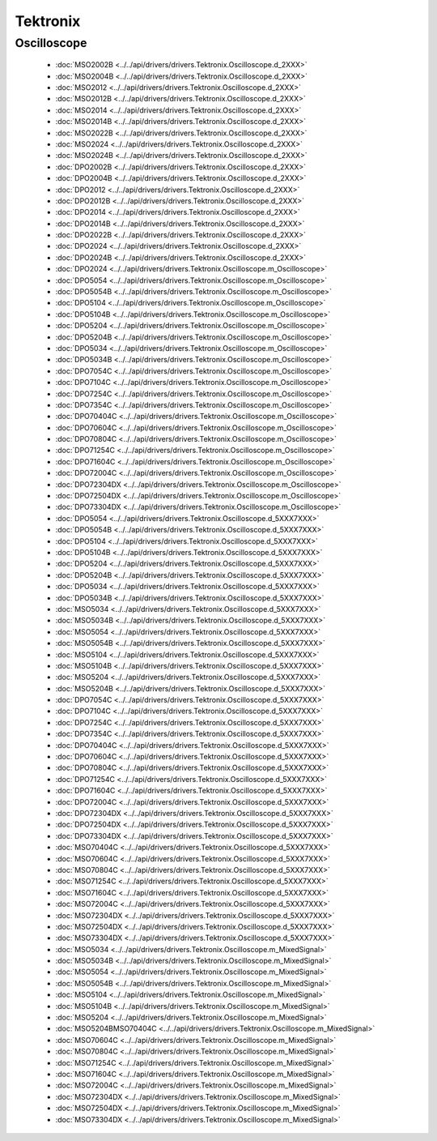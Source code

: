 Tektronix
=========

Oscilloscope
------------

  * :doc:`MSO2002B <../../api/drivers/drivers.Tektronix.Oscilloscope.d_2XXX>`
  * :doc:`MSO2004B <../../api/drivers/drivers.Tektronix.Oscilloscope.d_2XXX>`
  * :doc:`MSO2012 <../../api/drivers/drivers.Tektronix.Oscilloscope.d_2XXX>`
  * :doc:`MSO2012B <../../api/drivers/drivers.Tektronix.Oscilloscope.d_2XXX>`
  * :doc:`MSO2014 <../../api/drivers/drivers.Tektronix.Oscilloscope.d_2XXX>`
  * :doc:`MSO2014B <../../api/drivers/drivers.Tektronix.Oscilloscope.d_2XXX>`
  * :doc:`MSO2022B <../../api/drivers/drivers.Tektronix.Oscilloscope.d_2XXX>`
  * :doc:`MSO2024 <../../api/drivers/drivers.Tektronix.Oscilloscope.d_2XXX>`
  * :doc:`MSO2024B <../../api/drivers/drivers.Tektronix.Oscilloscope.d_2XXX>`
  * :doc:`DPO2002B <../../api/drivers/drivers.Tektronix.Oscilloscope.d_2XXX>`
  * :doc:`DPO2004B <../../api/drivers/drivers.Tektronix.Oscilloscope.d_2XXX>`
  * :doc:`DPO2012 <../../api/drivers/drivers.Tektronix.Oscilloscope.d_2XXX>`
  * :doc:`DPO2012B <../../api/drivers/drivers.Tektronix.Oscilloscope.d_2XXX>`
  * :doc:`DPO2014 <../../api/drivers/drivers.Tektronix.Oscilloscope.d_2XXX>`
  * :doc:`DPO2014B <../../api/drivers/drivers.Tektronix.Oscilloscope.d_2XXX>`
  * :doc:`DPO2022B <../../api/drivers/drivers.Tektronix.Oscilloscope.d_2XXX>`
  * :doc:`DPO2024 <../../api/drivers/drivers.Tektronix.Oscilloscope.d_2XXX>`
  * :doc:`DPO2024B <../../api/drivers/drivers.Tektronix.Oscilloscope.d_2XXX>`

  * :doc:`DPO2024 <../../api/drivers/drivers.Tektronix.Oscilloscope.m_Oscilloscope>`
  * :doc:`DPO5054 <../../api/drivers/drivers.Tektronix.Oscilloscope.m_Oscilloscope>`
  * :doc:`DPO5054B <../../api/drivers/drivers.Tektronix.Oscilloscope.m_Oscilloscope>`
  * :doc:`DPO5104 <../../api/drivers/drivers.Tektronix.Oscilloscope.m_Oscilloscope>`
  * :doc:`DPO5104B <../../api/drivers/drivers.Tektronix.Oscilloscope.m_Oscilloscope>`
  * :doc:`DPO5204 <../../api/drivers/drivers.Tektronix.Oscilloscope.m_Oscilloscope>`
  * :doc:`DPO5204B <../../api/drivers/drivers.Tektronix.Oscilloscope.m_Oscilloscope>`
  * :doc:`DPO5034 <../../api/drivers/drivers.Tektronix.Oscilloscope.m_Oscilloscope>`
  * :doc:`DPO5034B <../../api/drivers/drivers.Tektronix.Oscilloscope.m_Oscilloscope>`
  * :doc:`DPO7054C <../../api/drivers/drivers.Tektronix.Oscilloscope.m_Oscilloscope>`
  * :doc:`DPO7104C <../../api/drivers/drivers.Tektronix.Oscilloscope.m_Oscilloscope>`
  * :doc:`DPO7254C <../../api/drivers/drivers.Tektronix.Oscilloscope.m_Oscilloscope>`
  * :doc:`DPO7354C <../../api/drivers/drivers.Tektronix.Oscilloscope.m_Oscilloscope>`
  * :doc:`DPO70404C <../../api/drivers/drivers.Tektronix.Oscilloscope.m_Oscilloscope>`
  * :doc:`DPO70604C <../../api/drivers/drivers.Tektronix.Oscilloscope.m_Oscilloscope>`
  * :doc:`DPO70804C <../../api/drivers/drivers.Tektronix.Oscilloscope.m_Oscilloscope>`
  * :doc:`DPO71254C <../../api/drivers/drivers.Tektronix.Oscilloscope.m_Oscilloscope>`
  * :doc:`DPO71604C <../../api/drivers/drivers.Tektronix.Oscilloscope.m_Oscilloscope>`
  * :doc:`DPO72004C <../../api/drivers/drivers.Tektronix.Oscilloscope.m_Oscilloscope>`
  * :doc:`DPO72304DX <../../api/drivers/drivers.Tektronix.Oscilloscope.m_Oscilloscope>`
  * :doc:`DPO72504DX <../../api/drivers/drivers.Tektronix.Oscilloscope.m_Oscilloscope>`
  * :doc:`DPO73304DX <../../api/drivers/drivers.Tektronix.Oscilloscope.m_Oscilloscope>`

  * :doc:`DPO5054 <../../api/drivers/drivers.Tektronix.Oscilloscope.d_5XXX7XXX>`
  * :doc:`DPO5054B <../../api/drivers/drivers.Tektronix.Oscilloscope.d_5XXX7XXX>`
  * :doc:`DPO5104 <../../api/drivers/drivers.Tektronix.Oscilloscope.d_5XXX7XXX>`
  * :doc:`DPO5104B <../../api/drivers/drivers.Tektronix.Oscilloscope.d_5XXX7XXX>`
  * :doc:`DPO5204 <../../api/drivers/drivers.Tektronix.Oscilloscope.d_5XXX7XXX>`
  * :doc:`DPO5204B <../../api/drivers/drivers.Tektronix.Oscilloscope.d_5XXX7XXX>`
  * :doc:`DPO5034 <../../api/drivers/drivers.Tektronix.Oscilloscope.d_5XXX7XXX>`
  * :doc:`DPO5034B <../../api/drivers/drivers.Tektronix.Oscilloscope.d_5XXX7XXX>`
  * :doc:`MSO5034 <../../api/drivers/drivers.Tektronix.Oscilloscope.d_5XXX7XXX>`
  * :doc:`MSO5034B <../../api/drivers/drivers.Tektronix.Oscilloscope.d_5XXX7XXX>`
  * :doc:`MSO5054 <../../api/drivers/drivers.Tektronix.Oscilloscope.d_5XXX7XXX>`
  * :doc:`MSO5054B <../../api/drivers/drivers.Tektronix.Oscilloscope.d_5XXX7XXX>`
  * :doc:`MSO5104 <../../api/drivers/drivers.Tektronix.Oscilloscope.d_5XXX7XXX>`
  * :doc:`MSO5104B <../../api/drivers/drivers.Tektronix.Oscilloscope.d_5XXX7XXX>`
  * :doc:`MSO5204 <../../api/drivers/drivers.Tektronix.Oscilloscope.d_5XXX7XXX>`
  * :doc:`MSO5204B <../../api/drivers/drivers.Tektronix.Oscilloscope.d_5XXX7XXX>`
  * :doc:`DPO7054C <../../api/drivers/drivers.Tektronix.Oscilloscope.d_5XXX7XXX>`
  * :doc:`DPO7104C <../../api/drivers/drivers.Tektronix.Oscilloscope.d_5XXX7XXX>`
  * :doc:`DPO7254C <../../api/drivers/drivers.Tektronix.Oscilloscope.d_5XXX7XXX>`
  * :doc:`DPO7354C <../../api/drivers/drivers.Tektronix.Oscilloscope.d_5XXX7XXX>`
  * :doc:`DPO70404C <../../api/drivers/drivers.Tektronix.Oscilloscope.d_5XXX7XXX>`
  * :doc:`DPO70604C <../../api/drivers/drivers.Tektronix.Oscilloscope.d_5XXX7XXX>`
  * :doc:`DPO70804C <../../api/drivers/drivers.Tektronix.Oscilloscope.d_5XXX7XXX>`
  * :doc:`DPO71254C <../../api/drivers/drivers.Tektronix.Oscilloscope.d_5XXX7XXX>`
  * :doc:`DPO71604C <../../api/drivers/drivers.Tektronix.Oscilloscope.d_5XXX7XXX>`
  * :doc:`DPO72004C <../../api/drivers/drivers.Tektronix.Oscilloscope.d_5XXX7XXX>`
  * :doc:`DPO72304DX <../../api/drivers/drivers.Tektronix.Oscilloscope.d_5XXX7XXX>`
  * :doc:`DPO72504DX <../../api/drivers/drivers.Tektronix.Oscilloscope.d_5XXX7XXX>`
  * :doc:`DPO73304DX <../../api/drivers/drivers.Tektronix.Oscilloscope.d_5XXX7XXX>`
  * :doc:`MSO70404C <../../api/drivers/drivers.Tektronix.Oscilloscope.d_5XXX7XXX>`
  * :doc:`MSO70604C <../../api/drivers/drivers.Tektronix.Oscilloscope.d_5XXX7XXX>`
  * :doc:`MSO70804C <../../api/drivers/drivers.Tektronix.Oscilloscope.d_5XXX7XXX>`
  * :doc:`MSO71254C <../../api/drivers/drivers.Tektronix.Oscilloscope.d_5XXX7XXX>`
  * :doc:`MSO71604C <../../api/drivers/drivers.Tektronix.Oscilloscope.d_5XXX7XXX>`
  * :doc:`MSO72004C <../../api/drivers/drivers.Tektronix.Oscilloscope.d_5XXX7XXX>`
  * :doc:`MSO72304DX <../../api/drivers/drivers.Tektronix.Oscilloscope.d_5XXX7XXX>`
  * :doc:`MSO72504DX <../../api/drivers/drivers.Tektronix.Oscilloscope.d_5XXX7XXX>`
  * :doc:`MSO73304DX <../../api/drivers/drivers.Tektronix.Oscilloscope.d_5XXX7XXX>`

  * :doc:`MSO5034 <../../api/drivers/drivers.Tektronix.Oscilloscope.m_MixedSignal>`
  * :doc:`MSO5034B <../../api/drivers/drivers.Tektronix.Oscilloscope.m_MixedSignal>`
  * :doc:`MSO5054 <../../api/drivers/drivers.Tektronix.Oscilloscope.m_MixedSignal>`
  * :doc:`MSO5054B <../../api/drivers/drivers.Tektronix.Oscilloscope.m_MixedSignal>`
  * :doc:`MSO5104 <../../api/drivers/drivers.Tektronix.Oscilloscope.m_MixedSignal>`
  * :doc:`MSO5104B <../../api/drivers/drivers.Tektronix.Oscilloscope.m_MixedSignal>`
  * :doc:`MSO5204 <../../api/drivers/drivers.Tektronix.Oscilloscope.m_MixedSignal>`
  * :doc:`MSO5204BMSO70404C <../../api/drivers/drivers.Tektronix.Oscilloscope.m_MixedSignal>`
  * :doc:`MSO70604C <../../api/drivers/drivers.Tektronix.Oscilloscope.m_MixedSignal>`
  * :doc:`MSO70804C <../../api/drivers/drivers.Tektronix.Oscilloscope.m_MixedSignal>`
  * :doc:`MSO71254C <../../api/drivers/drivers.Tektronix.Oscilloscope.m_MixedSignal>`
  * :doc:`MSO71604C <../../api/drivers/drivers.Tektronix.Oscilloscope.m_MixedSignal>`
  * :doc:`MSO72004C <../../api/drivers/drivers.Tektronix.Oscilloscope.m_MixedSignal>`
  * :doc:`MSO72304DX <../../api/drivers/drivers.Tektronix.Oscilloscope.m_MixedSignal>`
  * :doc:`MSO72504DX <../../api/drivers/drivers.Tektronix.Oscilloscope.m_MixedSignal>`
  * :doc:`MSO73304DX <../../api/drivers/drivers.Tektronix.Oscilloscope.m_MixedSignal>`


